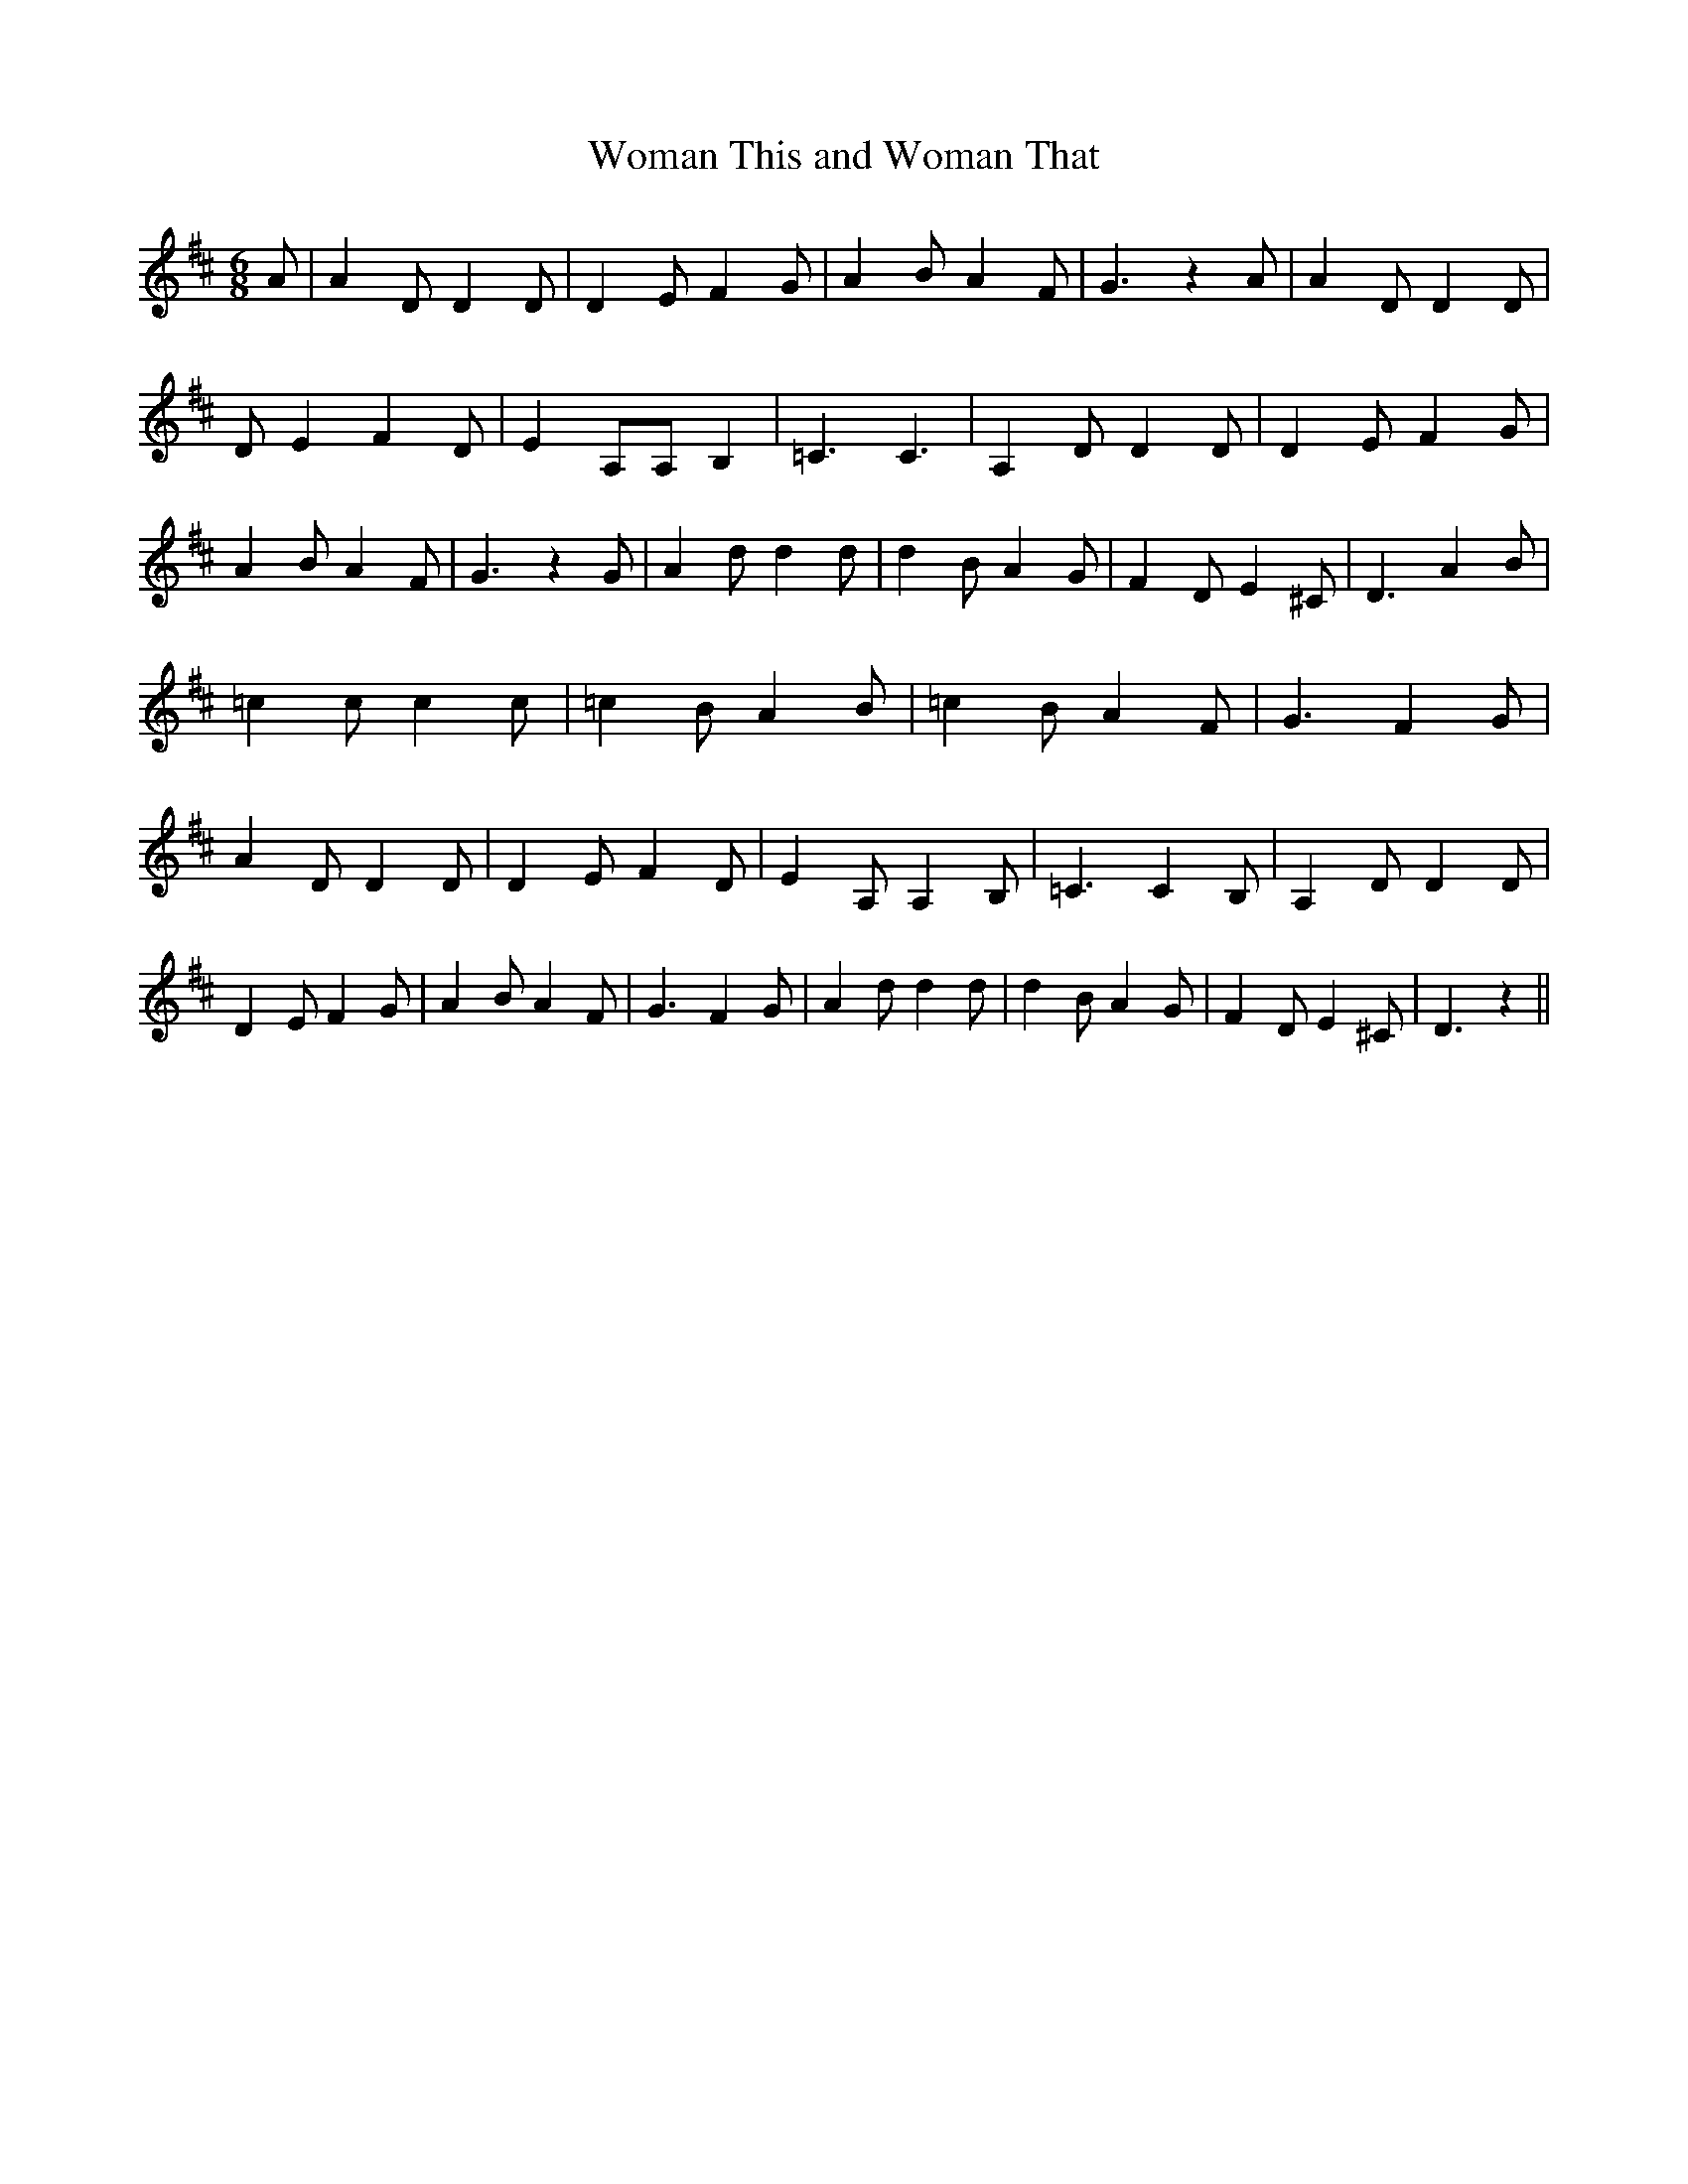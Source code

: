 % Generated more or less automatically by swtoabc by Erich Rickheit KSC
X:1
T:Woman This and Woman That
M:6/8
L:1/4
K:D
 A/2| A D/2 D D/2| D E/2 F G/2| A B/2 A F/2| G3/2 z A/2| A D/2 D D/2|\
 D/2 E F D/2| E A,/2A,/2 B,| =C3/2 C3/2| A, D/2 D D/2| D E/2 F G/2|\
 A B/2 A F/2| G3/2 z G/2| A d/2 d d/2| d B/2 A G/2| F D/2 E ^C/2| D3/2 A B/2|\
 =c c/2 c c/2| =c B/2 A B/2| =c B/2 A F/2| G3/2 F G/2| A D/2 D D/2|\
 D E/2 F D/2| E A,/2 A, B,/2| =C3/2 C B,/2| A, D/2 D D/2| D E/2 F G/2|\
 A B/2 A F/2| G3/2 F G/2| A d/2 d d/2| d B/2 A G/2| F D/2 E ^C/2| D3/2 z||\


